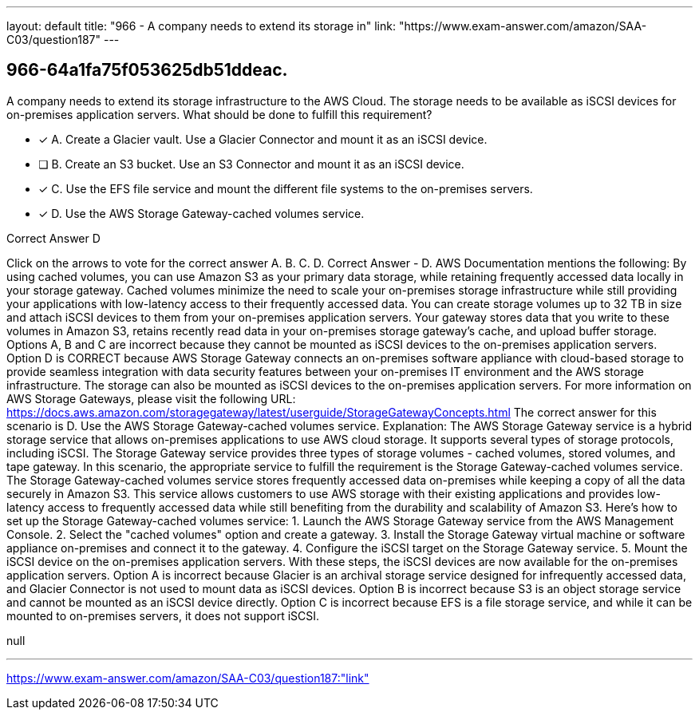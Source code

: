 ---
layout: default 
title: "966 - A company needs to extend its storage in"
link: "https://www.exam-answer.com/amazon/SAA-C03/question187"
---


[.question]
== 966-64a1fa75f053625db51ddeac.


****

[.query]
--
A company needs to extend its storage infrastructure to the AWS Cloud.
The storage needs to be available as iSCSI devices for on-premises application servers.
What should be done to fulfill this requirement?


--

[.list]
--
* [*] A. Create a Glacier vault. Use a Glacier Connector and mount it as an iSCSI device.
* [ ] B. Create an S3 bucket. Use an S3 Connector and mount it as an iSCSI device.
* [*] C. Use the EFS file service and mount the different file systems to the on-premises servers.
* [*] D. Use the AWS Storage Gateway-cached volumes service.

--
****

[.answer]
Correct Answer  D

[.explanation]
--
Click on the arrows to vote for the correct answer
A.
B.
C.
D.
Correct Answer - D.
AWS Documentation mentions the following:
By using cached volumes, you can use Amazon S3 as your primary data storage, while retaining frequently accessed data locally in your storage gateway.
Cached volumes minimize the need to scale your on-premises storage infrastructure while still providing your applications with low-latency access to their frequently accessed data.
You can create storage volumes up to 32 TB in size and attach iSCSI devices to them from your on-premises application servers.
Your gateway stores data that you write to these volumes in Amazon S3, retains recently read data in your on-premises storage gateway's cache, and upload buffer storage.
Options A, B and C are incorrect because they cannot be mounted as iSCSI devices to the on-premises application servers.
Option D is CORRECT because AWS Storage Gateway connects an on-premises software appliance with cloud-based storage to provide seamless integration with data security features between your on-premises IT environment and the AWS storage infrastructure.
The storage can also be mounted as iSCSI devices to the on-premises application servers.
For more information on AWS Storage Gateways, please visit the following URL:
https://docs.aws.amazon.com/storagegateway/latest/userguide/StorageGatewayConcepts.html
The correct answer for this scenario is D. Use the AWS Storage Gateway-cached volumes service.
Explanation:
The AWS Storage Gateway service is a hybrid storage service that allows on-premises applications to use AWS cloud storage. It supports several types of storage protocols, including iSCSI.
The Storage Gateway service provides three types of storage volumes - cached volumes, stored volumes, and tape gateway. In this scenario, the appropriate service to fulfill the requirement is the Storage Gateway-cached volumes service.
The Storage Gateway-cached volumes service stores frequently accessed data on-premises while keeping a copy of all the data securely in Amazon S3. This service allows customers to use AWS storage with their existing applications and provides low-latency access to frequently accessed data while still benefiting from the durability and scalability of Amazon S3.
Here's how to set up the Storage Gateway-cached volumes service:
1.
Launch the AWS Storage Gateway service from the AWS Management Console.
2.
Select the "cached volumes" option and create a gateway.
3.
Install the Storage Gateway virtual machine or software appliance on-premises and connect it to the gateway.
4.
Configure the iSCSI target on the Storage Gateway service.
5.
Mount the iSCSI device on the on-premises application servers.
With these steps, the iSCSI devices are now available for the on-premises application servers.
Option A is incorrect because Glacier is an archival storage service designed for infrequently accessed data, and Glacier Connector is not used to mount data as iSCSI devices.
Option B is incorrect because S3 is an object storage service and cannot be mounted as an iSCSI device directly.
Option C is incorrect because EFS is a file storage service, and while it can be mounted to on-premises servers, it does not support iSCSI.
--

[.ka]
null

'''



https://www.exam-answer.com/amazon/SAA-C03/question187:"link"


